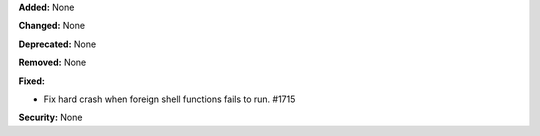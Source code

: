 **Added:** None

**Changed:** None

**Deprecated:** None

**Removed:** None

**Fixed:** 

* Fix hard crash when foreign shell functions fails to run. #1715

**Security:** None
